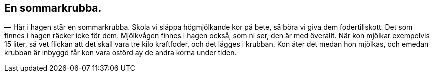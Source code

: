 == En sommarkrubba.

— Här i hagen står en sommarkrubba. Skola vi släppa
högmjölkande kor på bete, så böra vi giva dem fodertillskott.
Det som finnes i hagen räcker icke för dem. Mjölkvågen finnes i
hagen också, som ni ser, den är med överallt. När kon mjölkar
exempelvis 15 liter, så vet flickan att det skall vara tre kilo
kraftfoder, och det lägges i krubban. Kon äter det medan hon
mjölkas, och emedan krubban är inbyggd får kon vara ostörd ay
de andra korna under tiden.
